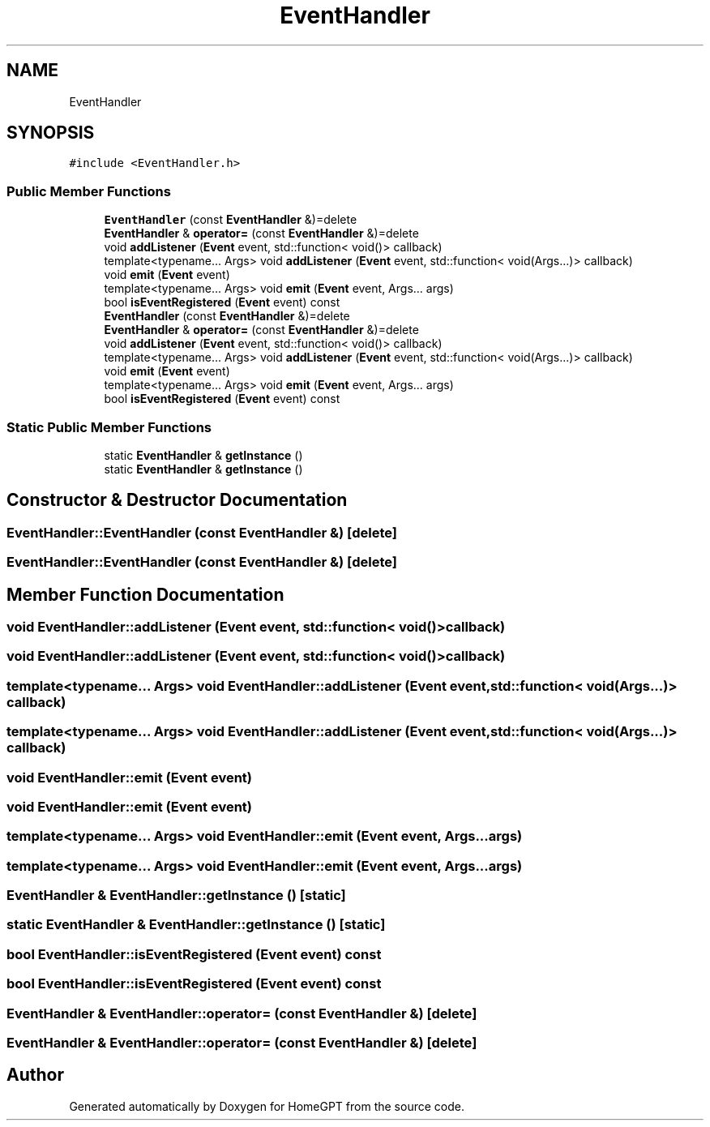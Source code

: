 .TH "EventHandler" 3 "Tue Apr 25 2023" "Version v.1.0" "HomeGPT" \" -*- nroff -*-
.ad l
.nh
.SH NAME
EventHandler
.SH SYNOPSIS
.br
.PP
.PP
\fC#include <EventHandler\&.h>\fP
.SS "Public Member Functions"

.in +1c
.ti -1c
.RI "\fBEventHandler\fP (const \fBEventHandler\fP &)=delete"
.br
.ti -1c
.RI "\fBEventHandler\fP & \fBoperator=\fP (const \fBEventHandler\fP &)=delete"
.br
.ti -1c
.RI "void \fBaddListener\fP (\fBEvent\fP event, std::function< void()> callback)"
.br
.ti -1c
.RI "template<typename\&.\&.\&. Args> void \fBaddListener\fP (\fBEvent\fP event, std::function< void(Args\&.\&.\&.)> callback)"
.br
.ti -1c
.RI "void \fBemit\fP (\fBEvent\fP event)"
.br
.ti -1c
.RI "template<typename\&.\&.\&. Args> void \fBemit\fP (\fBEvent\fP event, Args\&.\&.\&. args)"
.br
.ti -1c
.RI "bool \fBisEventRegistered\fP (\fBEvent\fP event) const"
.br
.ti -1c
.RI "\fBEventHandler\fP (const \fBEventHandler\fP &)=delete"
.br
.ti -1c
.RI "\fBEventHandler\fP & \fBoperator=\fP (const \fBEventHandler\fP &)=delete"
.br
.ti -1c
.RI "void \fBaddListener\fP (\fBEvent\fP event, std::function< void()> callback)"
.br
.ti -1c
.RI "template<typename\&.\&.\&. Args> void \fBaddListener\fP (\fBEvent\fP event, std::function< void(Args\&.\&.\&.)> callback)"
.br
.ti -1c
.RI "void \fBemit\fP (\fBEvent\fP event)"
.br
.ti -1c
.RI "template<typename\&.\&.\&. Args> void \fBemit\fP (\fBEvent\fP event, Args\&.\&.\&. args)"
.br
.ti -1c
.RI "bool \fBisEventRegistered\fP (\fBEvent\fP event) const"
.br
.in -1c
.SS "Static Public Member Functions"

.in +1c
.ti -1c
.RI "static \fBEventHandler\fP & \fBgetInstance\fP ()"
.br
.ti -1c
.RI "static \fBEventHandler\fP & \fBgetInstance\fP ()"
.br
.in -1c
.SH "Constructor & Destructor Documentation"
.PP 
.SS "EventHandler::EventHandler (const \fBEventHandler\fP &)\fC [delete]\fP"

.SS "EventHandler::EventHandler (const \fBEventHandler\fP &)\fC [delete]\fP"

.SH "Member Function Documentation"
.PP 
.SS "void EventHandler::addListener (\fBEvent\fP event, std::function< void()> callback)"

.SS "void EventHandler::addListener (\fBEvent\fP event, std::function< void()> callback)"

.SS "template<typename\&.\&.\&. Args> void EventHandler::addListener (\fBEvent\fP event, std::function< void(Args\&.\&.\&.)> callback)"

.SS "template<typename\&.\&.\&. Args> void EventHandler::addListener (\fBEvent\fP event, std::function< void(Args\&.\&.\&.)> callback)"

.SS "void EventHandler::emit (\fBEvent\fP event)"

.SS "void EventHandler::emit (\fBEvent\fP event)"

.SS "template<typename\&.\&.\&. Args> void EventHandler::emit (\fBEvent\fP event, Args\&.\&.\&. args)"

.SS "template<typename\&.\&.\&. Args> void EventHandler::emit (\fBEvent\fP event, Args\&.\&.\&. args)"

.SS "\fBEventHandler\fP & EventHandler::getInstance ()\fC [static]\fP"

.SS "static \fBEventHandler\fP & EventHandler::getInstance ()\fC [static]\fP"

.SS "bool EventHandler::isEventRegistered (\fBEvent\fP event) const"

.SS "bool EventHandler::isEventRegistered (\fBEvent\fP event) const"

.SS "\fBEventHandler\fP & EventHandler::operator= (const \fBEventHandler\fP &)\fC [delete]\fP"

.SS "\fBEventHandler\fP & EventHandler::operator= (const \fBEventHandler\fP &)\fC [delete]\fP"


.SH "Author"
.PP 
Generated automatically by Doxygen for HomeGPT from the source code\&.
